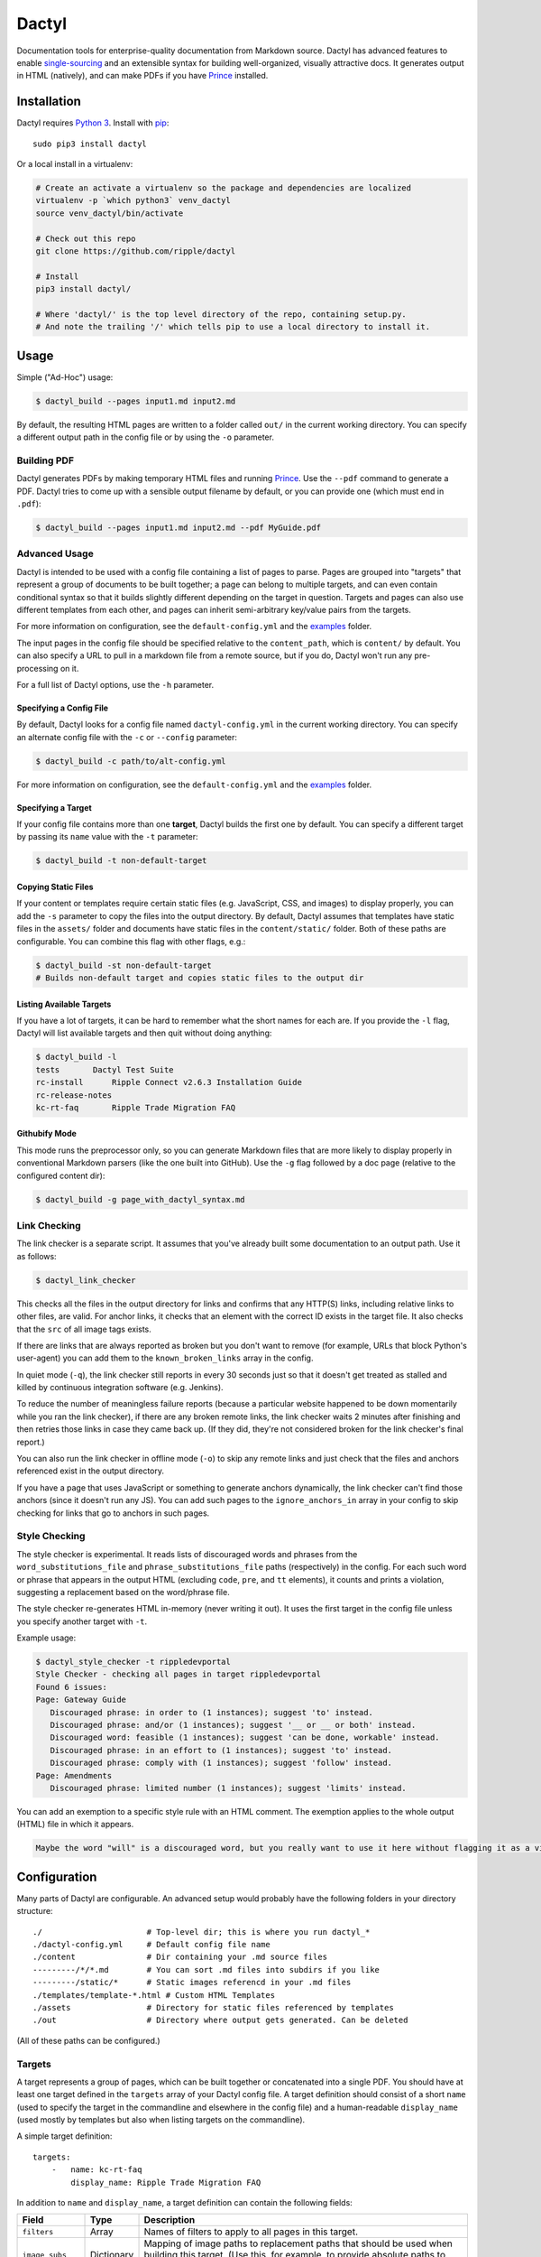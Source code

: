 Dactyl
======

Documentation tools for enterprise-quality documentation from Markdown
source. Dactyl has advanced features to enable
`single-sourcing <https://en.wikipedia.org/wiki/Single_source_publishing>`__
and an extensible syntax for building well-organized, visually
attractive docs. It generates output in HTML (natively), and can make
PDFs if you have `Prince <http://www.princexml.com/>`__ installed.

Installation
------------

Dactyl requires `Python 3 <https://python.org/>`__. Install with
`pip <https://pip.pypa.io/en/stable/>`__:

::

    sudo pip3 install dactyl

Or a local install in a virtualenv:

.. code:: sh

    # Create an activate a virtualenv so the package and dependencies are localized
    virtualenv -p `which python3` venv_dactyl
    source venv_dactyl/bin/activate

    # Check out this repo
    git clone https://github.com/ripple/dactyl

    # Install
    pip3 install dactyl/

    # Where 'dactyl/' is the top level directory of the repo, containing setup.py.
    # And note the trailing '/' which tells pip to use a local directory to install it.

Usage
-----

Simple ("Ad-Hoc") usage:

.. code:: sh

    $ dactyl_build --pages input1.md input2.md

By default, the resulting HTML pages are written to a folder called
``out/`` in the current working directory. You can specify a different
output path in the config file or by using the ``-o`` parameter.

Building PDF
~~~~~~~~~~~~

Dactyl generates PDFs by making temporary HTML files and running
`Prince <http://www.princexml.com/>`__. Use the ``--pdf`` command to
generate a PDF. Dactyl tries to come up with a sensible output filename
by default, or you can provide one (which must end in ``.pdf``):

.. code:: sh

    $ dactyl_build --pages input1.md input2.md --pdf MyGuide.pdf

Advanced Usage
~~~~~~~~~~~~~~

Dactyl is intended to be used with a config file containing a list of
pages to parse. Pages are grouped into "targets" that represent a group
of documents to be built together; a page can belong to multiple
targets, and can even contain conditional syntax so that it builds
slightly different depending on the target in question. Targets and
pages can also use different templates from each other, and pages can
inherit semi-arbitrary key/value pairs from the targets.

For more information on configuration, see the ``default-config.yml``
and the `examples <examples/>`__ folder.

The input pages in the config file should be specified relative to the
``content_path``, which is ``content/`` by default. You can also specify
a URL to pull in a markdown file from a remote source, but if you do,
Dactyl won't run any pre-processing on it.

For a full list of Dactyl options, use the ``-h`` parameter.

Specifying a Config File
^^^^^^^^^^^^^^^^^^^^^^^^

By default, Dactyl looks for a config file named ``dactyl-config.yml``
in the current working directory. You can specify an alternate config
file with the ``-c`` or ``--config`` parameter:

.. code:: sh

    $ dactyl_build -c path/to/alt-config.yml

For more information on configuration, see the ``default-config.yml``
and the `examples <examples/>`__ folder.

Specifying a Target
^^^^^^^^^^^^^^^^^^^

If your config file contains more than one **target**, Dactyl builds the
first one by default. You can specify a different target by passing its
``name`` value with the ``-t`` parameter:

.. code:: sh

    $ dactyl_build -t non-default-target

Copying Static Files
^^^^^^^^^^^^^^^^^^^^

If your content or templates require certain static files (e.g.
JavaScript, CSS, and images) to display properly, you can add the ``-s``
parameter to copy the files into the output directory. By default,
Dactyl assumes that templates have static files in the ``assets/``
folder and documents have static files in the ``content/static/``
folder. Both of these paths are configurable. You can combine this flag
with other flags, e.g.:

.. code:: sh

    $ dactyl_build -st non-default-target
    # Builds non-default target and copies static files to the output dir

Listing Available Targets
^^^^^^^^^^^^^^^^^^^^^^^^^

If you have a lot of targets, it can be hard to remember what the short
names for each are. If you provide the ``-l`` flag, Dactyl will list
available targets and then quit without doing anything:

.. code:: sh

    $ dactyl_build -l
    tests       Dactyl Test Suite
    rc-install      Ripple Connect v2.6.3 Installation Guide
    rc-release-notes        
    kc-rt-faq       Ripple Trade Migration FAQ

Githubify Mode
^^^^^^^^^^^^^^

This mode runs the preprocessor only, so you can generate Markdown files
that are more likely to display properly in conventional Markdown
parsers (like the one built into GitHub). Use the ``-g`` flag followed
by a doc page (relative to the configured content dir):

.. code:: sh

    $ dactyl_build -g page_with_dactyl_syntax.md

Link Checking
~~~~~~~~~~~~~

The link checker is a separate script. It assumes that you've already
built some documentation to an output path. Use it as follows:

.. code:: sh

    $ dactyl_link_checker

This checks all the files in the output directory for links and confirms
that any HTTP(S) links, including relative links to other files, are
valid. For anchor links, it checks that an element with the correct ID
exists in the target file. It also checks that the ``src`` of all image
tags exists.

If there are links that are always reported as broken but you don't want
to remove (for example, URLs that block Python's user-agent) you can add
them to the ``known_broken_links`` array in the config.

In quiet mode (``-q``), the link checker still reports in every 30
seconds just so that it doesn't get treated as stalled and killed by
continuous integration software (e.g. Jenkins).

To reduce the number of meaningless failure reports (because a
particular website happened to be down momentarily while you ran the
link checker), if there are any broken remote links, the link checker
waits 2 minutes after finishing and then retries those links in case
they came back up. (If they did, they're not considered broken for the
link checker's final report.)

You can also run the link checker in offline mode (``-o``) to skip any
remote links and just check that the files and anchors referenced exist
in the output directory.

If you have a page that uses JavaScript or something to generate anchors
dynamically, the link checker can't find those anchors (since it doesn't
run any JS). You can add such pages to the ``ignore_anchors_in`` array
in your config to skip checking for links that go to anchors in such
pages.

Style Checking
~~~~~~~~~~~~~~

The style checker is experimental. It reads lists of discouraged words
and phrases from the ``word_substitutions_file`` and
``phrase_substitutions_file`` paths (respectively) in the config. For
each such word or phrase that appears in the output HTML (excluding
``code``, ``pre``, and ``tt`` elements), it counts and prints a
violation, suggesting a replacement based on the word/phrase file.

The style checker re-generates HTML in-memory (never writing it out). It
uses the first target in the config file unless you specify another
target with ``-t``.

Example usage:

.. code:: sh

    $ dactyl_style_checker -t rippledevportal
    Style Checker - checking all pages in target rippledevportal
    Found 6 issues:
    Page: Gateway Guide
       Discouraged phrase: in order to (1 instances); suggest 'to' instead.
       Discouraged phrase: and/or (1 instances); suggest '__ or __ or both' instead.
       Discouraged word: feasible (1 instances); suggest 'can be done, workable' instead.
       Discouraged phrase: in an effort to (1 instances); suggest 'to' instead.
       Discouraged phrase: comply with (1 instances); suggest 'follow' instead.
    Page: Amendments
       Discouraged phrase: limited number (1 instances); suggest 'limits' instead.

You can add an exemption to a specific style rule with an HTML comment.
The exemption applies to the whole output (HTML) file in which it
appears.

.. code:: html

    Maybe the word "will" is a discouraged word, but you really want to use it here without flagging it as a violation? Adding a comment like this <!-- STYLE_OVERRIDE: will --> makes it so.

Configuration
-------------

Many parts of Dactyl are configurable. An advanced setup would probably
have the following folders in your directory structure:

::

    ./                      # Top-level dir; this is where you run dactyl_*
    ./dactyl-config.yml     # Default config file name
    ./content               # Dir containing your .md source files
    ---------/*/*.md        # You can sort .md files into subdirs if you like
    ---------/static/*      # Static images referencd in your .md files
    ./templates/template-*.html # Custom HTML Templates
    ./assets                # Directory for static files referenced by templates
    ./out                   # Directory where output gets generated. Can be deleted

(All of these paths can be configured.)

Targets
~~~~~~~

A target represents a group of pages, which can be built together or
concatenated into a single PDF. You should have at least one target
defined in the ``targets`` array of your Dactyl config file. A target
definition should consist of a short ``name`` (used to specify the
target in the commandline and elsewhere in the config file) and a
human-readable ``display_name`` (used mostly by templates but also when
listing targets on the commandline).

A simple target definition:

::

    targets:
        -   name: kc-rt-faq
            display_name: Ripple Trade Migration FAQ

In addition to ``name`` and ``display_name``, a target definition can
contain the following fields:

+---------------------+--------------+----------------------------------------------------------------------------------------------------------------------------------------------------------------------------------------------------------------------------------------------+
| Field               | Type         | Description                                                                                                                                                                                                                                  |
+=====================+==============+==============================================================================================================================================================================================================================================+
| ``filters``         | Array        | Names of filters to apply to all pages in this target.                                                                                                                                                                                       |
+---------------------+--------------+----------------------------------------------------------------------------------------------------------------------------------------------------------------------------------------------------------------------------------------------+
| ``image_subs``      | Dictionary   | Mapping of image paths to replacement paths that should be used when building this target. (Use this, for example, to provide absolute paths to images uploaded to a CDN or CMS.)                                                            |
+---------------------+--------------+----------------------------------------------------------------------------------------------------------------------------------------------------------------------------------------------------------------------------------------------+
| ``image_re_subs``   | Dictionary   | Same as ``image_subs``, but the keys are regular expressions and the patterns can contain backreferences to matched subgroups (e.g. ``\\1`` for the first parenthetical group).                                                              |
+---------------------+--------------+----------------------------------------------------------------------------------------------------------------------------------------------------------------------------------------------------------------------------------------------+
| ...                 | (Various)    | Arbitrary key-values to be inherited by all pages in this target. (You can use this for pre-processing or in templates.) The following field names cannot be used: ``name``, ``display_name``, ``image_subs``, ``filters``, and ``pages``.   |
+---------------------+--------------+----------------------------------------------------------------------------------------------------------------------------------------------------------------------------------------------------------------------------------------------+

Pages
~~~~~

Each page represents one HTML file in your output. A page can belong to
one or more targets. When building a target, all the pages belonging to
that target are built in the order they appear in the ``pages`` array of
your Dactyl config file.

Example of a pages definition with two files:

::

    pages:
        -   name: RippleAPI
            category: References
            html: reference-rippleapi.html
            md: https://raw.githubusercontent.com/ripple/ripple-lib/0.17.2/docs/index.md
            ripple.com: https://ripple.com/build/rippleapi/
            filters:
                - remove_doctoc
                - add_version
            targets:
                - local
                - ripple.com

        -   name: rippled
            category: References
            html: reference-rippled.html
            md: reference-rippled.md
            ripple.com: https://ripple.com/build/rippled-apis/
            targets:
                - local
                - ripple.com

Each individual page definition can have the following fields:

+----------------------------+-------------+------------------------------------------------------------------------------------------------------------------------------------------------------------------------------------------------------------------------------------------------------------------+
| Field                      | Type        | Description                                                                                                                                                                                                                                                      |
+============================+=============+==================================================================================================================================================================================================================================================================+
| ``html``                   | String      | The filename where this file should be written in the output directory.                                                                                                                                                                                          |
+----------------------------+-------------+------------------------------------------------------------------------------------------------------------------------------------------------------------------------------------------------------------------------------------------------------------------+
| ``targets``                | Array       | The short names of the targets that should include this page.                                                                                                                                                                                                    |
+----------------------------+-------------+------------------------------------------------------------------------------------------------------------------------------------------------------------------------------------------------------------------------------------------------------------------+
| ``name``                   | String      | *(Optional)* Human-readable display name for this page. If omitted but ``md`` is provided, Dactyl tries to guess the right file name by looking at the first two lines of the ``md`` source file.                                                                |
+----------------------------+-------------+------------------------------------------------------------------------------------------------------------------------------------------------------------------------------------------------------------------------------------------------------------------+
| ``md``                     | String      | *(Optional)* The markdown filename to parse to generate this page, relative to the **content\_path** in your config. If this is not provided, the source file is assumed to be empty. (You might do that if you use a nonstandard ``template`` for this page.)   |
+----------------------------+-------------+------------------------------------------------------------------------------------------------------------------------------------------------------------------------------------------------------------------------------------------------------------------+
| ``category``               | String      | *(Optional)* The name of a category to group this page into. This is used by Dactyl's built-in templates to organize the table of contents.                                                                                                                      |
+----------------------------+-------------+------------------------------------------------------------------------------------------------------------------------------------------------------------------------------------------------------------------------------------------------------------------+
| ``template``               | String      | *(Optional)* The filename of a custom `Jinja <http://jinja.pocoo.org/>`__ HTML template to use when building this page for HTML, relative to the **template\_path** in your config.                                                                              |
+----------------------------+-------------+------------------------------------------------------------------------------------------------------------------------------------------------------------------------------------------------------------------------------------------------------------------+
| ``pdf_template``           | String      | *(Optional)* The filename of a custom `Jinja <http://jinja.pocoo.org/>`__ HTML template to use when building this page for PDF, relative to the **template\_path** in your config.                                                                               |
+----------------------------+-------------+------------------------------------------------------------------------------------------------------------------------------------------------------------------------------------------------------------------------------------------------------------------+
| (Short names of targets)   | String      | *(Optional)* If provided, use these values to replace links that would go to this file when building the specified targets. Use this if the page can't be accessed via its normal .html filename in some situations.                                             |
+----------------------------+-------------+------------------------------------------------------------------------------------------------------------------------------------------------------------------------------------------------------------------------------------------------------------------+
| ...                        | (Various)   | Additional arbitrary key-value pairs as desired. These values can be used by templates or pre-processing.                                                                                                                                                        |
+----------------------------+-------------+------------------------------------------------------------------------------------------------------------------------------------------------------------------------------------------------------------------------------------------------------------------+

Editing
-------

Dactyl supports extended Markdown syntax with the `Python-Markdown
Extra <https://pythonhosted.org/Markdown/extensions/extra.html>`__
module. This correctly parses most GitHub-Flavored Markdown syntax (such
as tables and fenced code blocks) as well as a few other features.

Pre-processing
~~~~~~~~~~~~~~

Dactyl pre-processes Markdown files by treating them as
`Jinja <http://jinja.pocoo.org/>`__ Templates, so you can use `Jinja's
templating syntax <http://jinja.pocoo.org/docs/dev/templates/>`__ to do
advanced stuff like include other files or pull in variables from the
config or commandline. Dactyl passes the following fields to Markdown
files when it pre-processes them:

+-------------------+---------------------------------------------------------------------+
| Field             | Value                                                               |
+===================+=====================================================================+
| ``target``        | The `target <#targets>`__ definition of the current target.         |
+-------------------+---------------------------------------------------------------------+
| ``pages``         | The `array of page definitions <#pages>`__ in the current target.   |
+-------------------+---------------------------------------------------------------------+
| ``currentpage``   | The definition of the page currently being rendered.                |
+-------------------+---------------------------------------------------------------------+

Adding Variables from the Commandline
~~~~~~~~~~~~~~~~~~~~~~~~~~~~~~~~~~~~~

You can pass in a JSON or YAML-formatted list of variables using
``--vars`` commandline switch. Any such variables get added as fields of
``target`` and inherited by ``currentpage`` in any case where
``currentpage`` does not already have the same variable name set. For
example:

.. code:: sh

    $ cat md/vartest.md
    Myvar is: '{{ target.myvar }}'

    $ dactyl_build --vars '{"myvar":"foo"}'
    rendering pages...
    writing to file: out/index.html...
    Preparing page vartest.md
    reading markdown from file: vartest.md
    ... parsing markdown...
    ... modifying links for target: default
    ... re-rendering HTML from soup...
    writing to file: out/test_vars.html...
    done rendering
    copying static pages...

    $ cat out/test_vars.html | grep Myvar
    <p>Myvar is: 'foo'</p></main>

If argument to ``--vars`` ends in ``.yaml`` or ``.json``, Dactyl treats
the argument as a filename and opens it as a YAML file. (YAML is a
superset of JSON, so this works for JSON files.) Otherwise, Dactyl
treats the argument as a YAML/JSON object directly. Be sure that the
argument is quoted and escaped as necessary based on the commandline
shell you use.

You cannot set the following reserved keys:

-  ``name``
-  ``display_name`` (Instead, use the ``--title`` argument to set the
   display name of the target on the commandline.)
-  ``filters``
-  ``image_subs``
-  ``image_re_subs``
-  ``pages``

Filters
~~~~~~~

Furthermore, Dactyl supports additional custom post-processing through
the use of filters. Filters can operate on the markdown (after it's been
pre-processed), on the raw HTML (after it's been parsed), or on a
BeautifulSoup object representing the output HTML. Dactyl comes with
several filters, which you can enable in your config file. Support for
user-defined filters is planned but not yet implemented.

See the `examples <examples/>`__ for examples of how to do many of these
things.

Templates
---------

Dactyl provides the following information to templates, which you can
access with Jinja's templating syntax (e.g.
``{{ target.display_name }}``):

+-----------------------+--------------------------------------------------------------------------------------------------------------------------------------------------------------------------+
| Field                 | Value                                                                                                                                                                    |
+=======================+==========================================================================================================================================================================+
| ``target``            | The `target <#targets>`__ definition of the current target.                                                                                                              |
+-----------------------+--------------------------------------------------------------------------------------------------------------------------------------------------------------------------+
| ``pages``             | The `array of page definitions <#pages>`__ in the current target. Use this to generate navigation across pages. (The default templates don't do this, but you should.)   |
+-----------------------+--------------------------------------------------------------------------------------------------------------------------------------------------------------------------+
| ``currentpage``       | The definition of the page currently being rendered.                                                                                                                     |
+-----------------------+--------------------------------------------------------------------------------------------------------------------------------------------------------------------------+
| ``categories``        | An array of categories that are used by at least one page in this target.                                                                                                |
+-----------------------+--------------------------------------------------------------------------------------------------------------------------------------------------------------------------+
| ``content``           | The parsed HTML content of the page currently being rendered.                                                                                                            |
+-----------------------+--------------------------------------------------------------------------------------------------------------------------------------------------------------------------+
| ``current_time``      | The current date as of rendering, in the format "Monthname Day, Year"                                                                                                    |
+-----------------------+--------------------------------------------------------------------------------------------------------------------------------------------------------------------------+
| ``sidebar_content``   | A table of contents generated from the current page's headers. Wrap this in a ``<ul>`` element.                                                                          |
+-----------------------+--------------------------------------------------------------------------------------------------------------------------------------------------------------------------+


